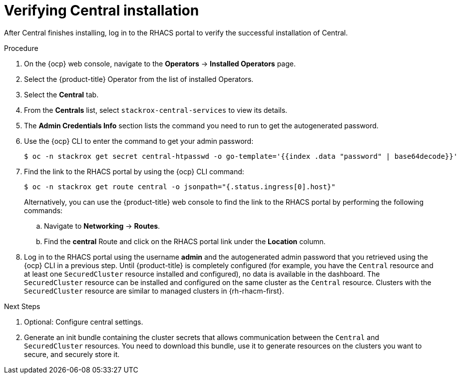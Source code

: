 // Module included in the following assemblies:
//
// * installing/install-ocp-operator.adoc
:_module-type: PROCEDURE
[id="verify-central-install-operator_{context}"]
= Verifying Central installation

After Central finishes installing, log in to the RHACS portal to verify the successful installation of Central.

.Procedure
. On the {ocp} web console, navigate to the *Operators* -> *Installed Operators* page.
. Select the {product-title} Operator from the list of installed Operators.
. Select the *Central* tab.
. From the *Centrals* list, select `stackrox-central-services` to view its details.
. The *Admin Credentials Info* section lists the command you need to run to get the autogenerated password.
. Use the {ocp} CLI to enter the command to get your admin password:
+
[source,terminal]
----
$ oc -n stackrox get secret central-htpasswd -o go-template='{{index .data "password" | base64decode}}'
----
. Find the link to the RHACS portal by using the {ocp} CLI command:
+
[source,terminal]
----
$ oc -n stackrox get route central -o jsonpath="{.status.ingress[0].host}"
----
Alternatively, you can use the {product-title} web console to find the link to the RHACS portal by performing the following commands:
.. Navigate to *Networking* -> *Routes*.
.. Find the *central* Route and click on the RHACS portal link under the *Location* column.
. Log in to the RHACS portal using the username *admin* and the autogenerated admin password that you retrieved using the {ocp} CLI in a previous step. Until {product-title} is completely configured (for example, you have the `Central` resource and at least one `SecuredCluster` resource installed and configured), no data is available in the dashboard. The `SecuredCluster` resource can be installed and configured on the same cluster as the `Central` resource. Clusters with the `SecuredCluster` resource are similar to managed clusters in {rh-rhacm-first}.

.Next Steps
. Optional: Configure central settings.
. Generate an init bundle containing the cluster secrets that allows communication between the `Central` and `SecuredCluster` resources. You need to download this bundle, use it to generate resources on the clusters you want to secure, and securely store it.

